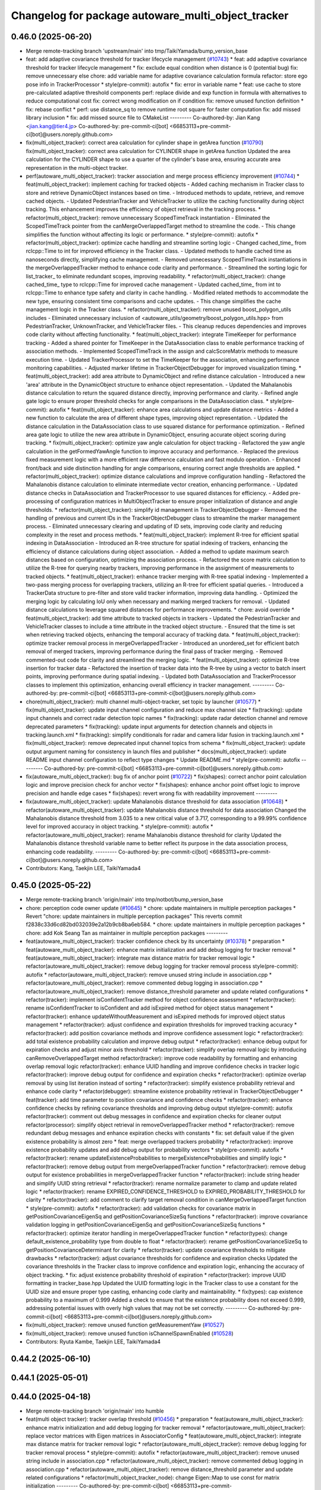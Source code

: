 ^^^^^^^^^^^^^^^^^^^^^^^^^^^^^^^^^^^^^^^^^^^^^^^^^^^
Changelog for package autoware_multi_object_tracker
^^^^^^^^^^^^^^^^^^^^^^^^^^^^^^^^^^^^^^^^^^^^^^^^^^^

0.46.0 (2025-06-20)
-------------------
* Merge remote-tracking branch 'upstream/main' into tmp/TaikiYamada/bump_version_base
* feat: add adaptive covariance threshold for tracker lifecycle management (`#10743 <https://github.com/TaikiYamada4/autoware_universe/issues/10743>`_)
  * feat: add adaptive covariance threshold for tracker lifecycle management
  * fix: exclude equal condition when distance is 0 (potential bug)
  fix: remove unnecessary else
  chore: add variable name for adaptive covariance calculation formula
  refactor: store ego pose info in TrackerProcessor
  * style(pre-commit): autofix
  * fix: error in variable name
  * feat: use cache to store pre-calculated adaptive threshold components
  perf: replace divide and exp function in formula with alternatives to reduce computational cost
  fix: correct wrong modification on if condition
  fix: remove unused function definition
  * fix: rebase conflict
  * perf: use distance_sq to remove runtime root square for faster computation
  fix: add missed library inclusion
  * fix: add missed source file to CMakeList
  ---------
  Co-authored-by: Jian Kang <jian.kang@tier4.jp>
  Co-authored-by: pre-commit-ci[bot] <66853113+pre-commit-ci[bot]@users.noreply.github.com>
* fix(multi_object_tracker): correct area calculation for cylinder shape in getArea function (`#10790 <https://github.com/TaikiYamada4/autoware_universe/issues/10790>`_)
  fix(multi_object_tracker): correct area calculation for CYLINDER shape in getArea function
  Updated the area calculation for the CYLINDER shape to use a quarter of the cylinder's base area, ensuring accurate area representation in the multi-object tracker.
* perf(autoware_multi_object_tracker): tracker association and merge process efficiency improvement (`#10744 <https://github.com/TaikiYamada4/autoware_universe/issues/10744>`_)
  * feat(multi_object_tracker): implement caching for tracked objects
  - Added caching mechanism in Tracker class to store and retrieve DynamicObject instances based on time.
  - Introduced methods to update, retrieve, and remove cached objects.
  - Updated PedestrianTracker and VehicleTracker to utilize the caching functionality during object tracking.
  This enhancement improves the efficiency of object retrieval in the tracking process.
  * refactor(multi_object_tracker): remove unnecessary ScopedTimeTrack instantiation
  - Eliminated the ScopedTimeTrack pointer from the canMergeOverlappedTarget method to streamline the code.
  - This change simplifies the function without affecting its logic or performance.
  * style(pre-commit): autofix
  * refactor(multi_object_tracker): optimize cache handling and streamline sorting logic
  - Changed cached_time\_ from rclcpp::Time to int for improved efficiency in the Tracker class.
  - Updated methods to handle cached time as nanoseconds directly, simplifying cache management.
  - Removed unnecessary ScopedTimeTrack instantiations in the mergeOverlappedTracker method to enhance code clarity and performance.
  - Streamlined the sorting logic for list_tracker\_ to eliminate redundant scopes, improving readability.
  * refactor(multi_object_tracker): change cached_time\_ type to rclcpp::Time for improved cache management
  - Updated cached_time\_ from int to rclcpp::Time to enhance type safety and clarity in cache handling.
  - Modified related methods to accommodate the new type, ensuring consistent time comparisons and cache updates.
  - This change simplifies the cache management logic in the Tracker class.
  * refactor(multi_object_tracker): remove unused boost_polygon_utils includes
  - Eliminated unnecessary inclusion of <autoware_utils/geometry/boost_polygon_utils.hpp> from PedestrianTracker, UnknownTracker, and VehicleTracker files.
  - This cleanup reduces dependencies and improves code clarity without affecting functionality.
  * feat(multi_object_tracker): integrate TimeKeeper for performance tracking
  - Added a shared pointer for TimeKeeper in the DataAssociation class to enable performance tracking of association methods.
  - Implemented ScopedTimeTrack in the assign and calcScoreMatrix methods to measure execution time.
  - Updated TrackerProcessor to set the TimeKeeper for the association, enhancing performance monitoring capabilities.
  - Adjusted marker lifetime in TrackerObjectDebugger for improved visualization timing.
  * feat(multi_object_tracker): add area attribute to DynamicObject and refine distance calculation
  - Introduced a new 'area' attribute in the DynamicObject structure to enhance object representation.
  - Updated the Mahalanobis distance calculation to return the squared distance directly, improving performance and clarity.
  - Refined angle gate logic to ensure proper threshold checks for angle comparisons in the DataAssociation class.
  * style(pre-commit): autofix
  * feat(multi_object_tracker): enhance area calculations and update distance metrics
  - Added a new function to calculate the area of different shape types, improving object representation.
  - Updated the distance calculation in the DataAssociation class to use squared distance for performance optimization.
  - Refined area gate logic to utilize the new area attribute in DynamicObject, ensuring accurate object scoring during tracking.
  * fix(multi_object_tracker): optimize yaw angle calculation for object tracking
  - Refactored the yaw angle calculation in the getFormedYawAngle function to improve accuracy and performance.
  - Replaced the previous fixed measurement logic with a more efficient raw difference calculation and fast modulo operation.
  - Enhanced front/back and side distinction handling for angle comparisons, ensuring correct angle thresholds are applied.
  * refactor(multi_object_tracker): optimize distance calculations and improve configuration handling
  - Refactored the Mahalanobis distance calculation to eliminate intermediate vector creation, enhancing performance.
  - Updated distance checks in DataAssociation and TrackerProcessor to use squared distances for efficiency.
  - Added pre-processing of configuration matrices in MultiObjectTracker to ensure proper initialization of distance and angle thresholds.
  * refactor(multi_object_tracker): simplify id management in TrackerObjectDebugger
  - Removed the handling of previous and current IDs in the TrackerObjectDebugger class to streamline the marker management process.
  - Eliminated unnecessary clearing and updating of ID sets, improving code clarity and reducing complexity in the reset and process methods.
  * feat(multi_object_tracker): implement R-tree for efficient spatial indexing in DataAssociation
  - Introduced an R-tree structure for spatial indexing of trackers, enhancing the efficiency of distance calculations during object association.
  - Added a method to update maximum search distances based on configuration, optimizing the association process.
  - Refactored the score matrix calculation to utilize the R-tree for querying nearby trackers, improving performance in the assignment of measurements to tracked objects.
  * feat(multi_object_tracker): enhance tracker merging with R-tree spatial indexing
  - Implemented a two-pass merging process for overlapping trackers, utilizing an R-tree for efficient spatial queries.
  - Introduced a TrackerData structure to pre-filter and store valid tracker information, improving data handling.
  - Optimized the merging logic by calculating IoU only when necessary and marking merged trackers for removal.
  - Updated distance calculations to leverage squared distances for performance improvements.
  * chore: avoid override
  * feat(multi_object_tracker): add time attribute to tracked objects in trackers
  - Updated the PedestrianTracker and VehicleTracker classes to include a time attribute in the tracked object structure.
  - Ensured that the time is set when retrieving tracked objects, enhancing the temporal accuracy of tracking data.
  * feat(multi_object_tracker): optimize tracker removal process in mergeOverlappedTracker
  - Introduced an unordered_set for efficient batch removal of merged trackers, improving performance during the final pass of tracker merging.
  - Removed commented-out code for clarity and streamlined the merging logic.
  * feat(multi_object_tracker): optimize R-tree insertion for tracker data
  - Refactored the insertion of tracker data into the R-tree by using a vector to batch insert points, improving performance during spatial indexing.
  - Updated both DataAssociation and TrackerProcessor classes to implement this optimization, enhancing overall efficiency in tracker management.
  ---------
  Co-authored-by: pre-commit-ci[bot] <66853113+pre-commit-ci[bot]@users.noreply.github.com>
* chore(multi_object_tracker): multi channel multi-object-tracker, set topic by launcher (`#10577 <https://github.com/TaikiYamada4/autoware_universe/issues/10577>`_)
  * fix(multi_object_tracker): update input channel configuration and reduce max channel size
  * fix(tracking): update input channels and correct radar detection topic names
  * fix(tracking): update radar detection channel and remove deprecated parameters
  * fix(tracking): update input arguments for detection channels and objects in tracking.launch.xml
  * fix(tracking): simplify conditionals for radar and camera lidar fusion in tracking.launch.xml
  * fix(multi_object_tracker): remove deprecated input channel topics from schema
  * fix(multi_object_tracker): update output argument naming for consistency in launch files and publisher
  * docs(multi_object_tracker): update README input channel configuration to reflect type changes
  * Update README.md
  * style(pre-commit): autofix
  ---------
  Co-authored-by: pre-commit-ci[bot] <66853113+pre-commit-ci[bot]@users.noreply.github.com>
* fix(autoware_multi_object_tracker): bug fix of anchor point (`#10722 <https://github.com/TaikiYamada4/autoware_universe/issues/10722>`_)
  * fix(shapes): correct anchor point calculation logic and improve precision check for anchor vector
  * fix(shapes): enhance anchor point offset logic to improve precision and handle edge cases
  * fix(shapes): revert wrong fix with readability improvement
  ---------
* fix(autoware_multi_object_tracker): update Mahalanobis distance threshold for data association (`#10648 <https://github.com/TaikiYamada4/autoware_universe/issues/10648>`_)
  * refactor(autoware_multi_object_tracker): update Mahalanobis distance threshold for data association
  Changed the Mahalanobis distance threshold from 3.035 to a new critical value of 3.717, corresponding to a 99.99% confidence level for improved accuracy in object tracking.
  * style(pre-commit): autofix
  * refactor(autoware_multi_object_tracker): rename Mahalanobis distance threshold for clarity
  Updated the Mahalanobis distance threshold variable name to better reflect its purpose in the data association process, enhancing code readability.
  ---------
  Co-authored-by: pre-commit-ci[bot] <66853113+pre-commit-ci[bot]@users.noreply.github.com>
* Contributors: Kang, Taekjin LEE, TaikiYamada4

0.45.0 (2025-05-22)
-------------------
* Merge remote-tracking branch 'origin/main' into tmp/notbot/bump_version_base
* chore: perception code owner update (`#10645 <https://github.com/autowarefoundation/autoware_universe/issues/10645>`_)
  * chore: update maintainers in multiple perception packages
  * Revert "chore: update maintainers in multiple perception packages"
  This reverts commit f2838c33d6cd82bd032039e2a12b9cb8ba6eb584.
  * chore: update maintainers in multiple perception packages
  * chore: add Kok Seang Tan as maintainer in multiple perception packages
  ---------
* feat(autoware_multi_object_tracker): tracker confidence check by its uncertainty (`#10378 <https://github.com/autowarefoundation/autoware_universe/issues/10378>`_)
  * preparation
  * feat(autoware_multi_object_tracker): enhance matrix initialization and add debug logging for tracker removal
  * feat(autoware_multi_object_tracker): integrate max distance matrix for tracker removal logic
  * refactor(autoware_multi_object_tracker): remove debug logging for tracker removal process
  style(pre-commit): autofix
  * refactor(autoware_multi_object_tracker): remove unused string include in association.cpp
  * refactor(autoware_multi_object_tracker): remove commented debug logging in association.cpp
  * refactor(autoware_multi_object_tracker): remove distance_threshold parameter and update related configurations
  * refactor(tracker): implement isConfidentTracker method for object confidence assessment
  * refactor(tracker): rename isConfidentTracker to isConfident and add isExpired method for object status management
  * refactor(tracker): enhance updateWithoutMeasurement and isExpired methods for improved object status management
  * refactor(tracker): adjust confidence and expiration thresholds for improved tracking accuracy
  * refactor(tracker): add position covariance methods and improve confidence assessment logic
  * refactor(tracker): add total existence probability calculation and improve debug output
  * refactor(tracker): enhance debug output for expiration checks and adjust minor axis threshold
  * refactor(tracker): simplify overlap removal logic by introducing canRemoveOverlappedTarget method
  refactor(tracker): improve code readability by formatting and enhancing overlap removal logic
  refactor(tracker): enhance UUID handling and improve confidence checks in tracker logic
  refactor(tracker): improve debug output for confidence and expiration checks
  * refactor(tracker): optimize overlap removal by using list iteration instead of sorting
  * refactor(tracker): simplify existence probability retrieval and enhance code clarity
  * refactor(debugger): streamline existence probability retrieval in TrackerObjectDebugger
  * feat(tracker): add time parameter to position covariance and confidence checks
  * refactor(tracker): enhance confidence checks by refining covariance thresholds and improving debug output
  style(pre-commit): autofix
  refactor(tracker): comment out debug messages in confidence and expiration checks for cleaner output
  refactor(processor): simplify object retrieval in removeOverlappedTracker method
  * refactor(tracker): remove redundant debug messages and enhance expiration checks with constants
  * fix: set default value if the given existence probability is almost zero
  * feat: merge overlapped trackers probability
  * refactor(tracker): improve existence probability updates and add debug output for probability vectors
  * style(pre-commit): autofix
  * refactor(tracker): rename updateExistenceProbabilities to mergeExistenceProbabilities and simplify logic
  * refactor(tracker): remove debug output from mergeOverlappedTracker function
  * refactor(tracker): remove debug output for existence probabilities in mergeOverlappedTracker function
  * refactor(tracker): include string header and simplify UUID string retrieval
  * refactor(tracker): rename normalize parameter to clamp and update related logic
  * refactor(tracker): rename EXPIRED_CONFIDENCE_THRESHOLD to EXPIRED_PROBABILITY_THRESHOLD for clarity
  * refactor(tracker): add comment to clarify target removal condition in canMergeOverlappedTarget function
  * style(pre-commit): autofix
  * refactor(tracker): add validation checks for covariance matrix in getPositionCovarianceEigenSq and getPositionCovarianceSizeSq functions
  * refactor(tracker): improve covariance validation logging in getPositionCovarianceEigenSq and getPositionCovarianceSizeSq functions
  * refactor(tracker): optimize iterator handling in mergeOverlappedTracker function
  * refactor(types): change default_existence_probability type from double to float
  * refactor(tracker): rename getPositionCovarianceSizeSq to getPositionCovarianceDeterminant for clarity
  * refactor(tracker): update covariance thresholds to mitigate drawbacks
  * refactor(tracker): adjust covariance thresholds for confidence and expiration checks
  Updated the covariance thresholds in the Tracker class to improve confidence and expiration logic, enhancing the accuracy of object tracking.
  * fix: adjust existence probability threshold of expiration
  * refactor(tracker): improve UUID formatting in tracker_base.hpp
  Updated the UUID formatting logic in the Tracker class to use a constant for the UUID size and ensure proper type casting, enhancing code clarity and maintainability.
  * fix(types): cap existence probability to a maximum of 0.999
  Added a check to ensure that the existence probability does not exceed 0.999, addressing potential issues with overly high values that may not be set correctly.
  ---------
  Co-authored-by: pre-commit-ci[bot] <66853113+pre-commit-ci[bot]@users.noreply.github.com>
* fix(multi_object_tracker): remove unused function getMeasurementYaw (`#10527 <https://github.com/autowarefoundation/autoware_universe/issues/10527>`_)
* fix(multi_object_tracker): remove unused function isChannelSpawnEnabled (`#10528 <https://github.com/autowarefoundation/autoware_universe/issues/10528>`_)
* Contributors: Ryuta Kambe, Taekjin LEE, TaikiYamada4

0.44.2 (2025-06-10)
-------------------

0.44.1 (2025-05-01)
-------------------

0.44.0 (2025-04-18)
-------------------
* Merge remote-tracking branch 'origin/main' into humble
* feat(multi object tracker): tracker overlap threshold (`#10456 <https://github.com/autowarefoundation/autoware_universe/issues/10456>`_)
  * preparation
  * feat(autoware_multi_object_tracker): enhance matrix initialization and add debug logging for tracker removal
  * refactor(autoware_multi_object_tracker): replace vector matrices with Eigen matrices in AssociatorConfig
  * feat(autoware_multi_object_tracker): integrate max distance matrix for tracker removal logic
  * refactor(autoware_multi_object_tracker): remove debug logging for tracker removal process
  * style(pre-commit): autofix
  * refactor(autoware_multi_object_tracker): remove unused string include in association.cpp
  * refactor(autoware_multi_object_tracker): remove commented debug logging in association.cpp
  * refactor(autoware_multi_object_tracker): remove distance_threshold parameter and update related configurations
  * refactor(multi_object_tracker_node): change Eigen::Map to use const for matrix initialization
  ---------
  Co-authored-by: pre-commit-ci[bot] <66853113+pre-commit-ci[bot]@users.noreply.github.com>
* fix(multi_object_tracker): add required headers (`#10461 <https://github.com/autowarefoundation/autoware_universe/issues/10461>`_)
* fix(autoware_multi_object_tracker): fix bicycle renovation vector dimension (`#10449 <https://github.com/autowarefoundation/autoware_universe/issues/10449>`_)
  fix a bug in updateStatePoseVel
* feat(autoware_multi_object_tracker): implement time keeper (`#10431 <https://github.com/autowarefoundation/autoware_universe/issues/10431>`_)
  * feat(multi_object_tracker): integrate ScopedTimeTrack for detailed processing time tracking
  * feat(multi_object_tracker): add parameter for detailed processing time publishing
  ---------
* feat(autoware_multi_object_tracker): vehicle's ego frame as a parameter (`#10428 <https://github.com/autowarefoundation/autoware_universe/issues/10428>`_)
* feat(multi_object_tracker): add diagnostics warning when extrapolation time exceeds limit with latency guarantee enabled (`#10301 <https://github.com/autowarefoundation/autoware_universe/issues/10301>`_)
  * feat(multi_object_tracker): add diagnostics warning when extrapolation time exceeds limit with latency guarantee enabled
  * feat(multi_object_tracker): handled  the case last_updated_time\_ initialized as 0
  * feat(multi_object_tracker): refactored to give better structure
  diagnostic force updated when published
  * style(pre-commit): autofix
  * feat(multi_object_tracker): add published tracker count check
  * style(pre-commit): autofix
  * feat(multi_object_tracker): fix checkAllTiming  complexity
  * style(pre-commit): autofix
  * feat(multi_object_tracker): check consecutive warning duration
  * style(pre-commit): autofix
  * feat(multi_object_tracker): diag messages updated
  * feat(multi_object_tracker): diag messages updated
  * style(pre-commit): autofix
  * style(pre-commit): autofix
  * feat(multi_object_tracker): messages fix
  ---------
  Co-authored-by: lei.gu <lei.gu@tier4.jp>
  Co-authored-by: pre-commit-ci[bot] <66853113+pre-commit-ci[bot]@users.noreply.github.com>
* feat(autoware_multi_object_tracker): update overlapped tracker removing process in multi obj tracker  (`#10347 <https://github.com/autowarefoundation/autoware_universe/issues/10347>`_)
  Update overlapped tracker removing process
  Co-authored-by: Taekjin LEE <taekjin.lee@tier4.jp>
* feat(autoware_multi_object_tracker): selective update per channel (`#10277 <https://github.com/autowarefoundation/autoware_universe/issues/10277>`_)
  * refactor(bicycle_motion_model): implement exponential decay for slip angle in state prediction
  * Revert "refactor(multi_object_tracker): simplify input channel configuration by removing trust flags and consolidating parameters"
  This reverts commit c5155ef2e978b411955ace35f412bbf76c96f354.
  * refactor(multi_object_tracker): update measure function signatures to include InputChannel parameter
  * refactor(multi_object_tracker): add updateStatePoseVel method to BicycleMotionModel and update measurement logic in VehicleTracker
  * refactor(multi_object_tracker): update measureWithPose method to include InputChannel parameter and adjust related logic
  * refactor(multi_object_tracker): remove BicycleTracker and update references to use VehicleTracker
  * refactor(bicycle_tracker): add tracking_offset to adjust object position based on motion model
  * refactor(multi_object_tracker): remove BicycleTracker and replace with VehicleTracker in relevant classes
  * refactor(input_channels): disable trust flags for extension and orientation in radar configurations
  * refactor(input_channels): restructure flags for input channel properties
  * refactor(input_channels): remove 'flags' from required properties in schema
  ---------
* Contributors: Amadeusz Szymko, Ryohsuke Mitsudome, TadaKazuto, Taekjin LEE, Takagi, Isamu, lei.gu

0.43.0 (2025-03-21)
-------------------
* Merge remote-tracking branch 'origin/main' into chore/bump-version-0.43
* chore: rename from `autoware.universe` to `autoware_universe` (`#10306 <https://github.com/autowarefoundation/autoware_universe/issues/10306>`_)
* fix(autoware_multi_object_tracker): unknown object orientation (`#10286 <https://github.com/autowarefoundation/autoware_universe/issues/10286>`_)
  * fix(unknown_tracker): update object pose orientation and streamline uncertainty modeling in input manager
  * fix(object_model): correct bounding box calculation by initializing limits and including min_z
  ---------
* refactor(multi_object_tracker): internal message driven process (`#10203 <https://github.com/autowarefoundation/autoware_universe/issues/10203>`_)
  * refactor(multi_object_tracker): streamline input channel configuration handling
  feat(multi_object_tracker): introduce InputChannel struct for input channel configuration
  refactor(multi_object_tracker): improve marker handling and initialization in TrackerObjectDebugger
  feat(multi_object_tracker): enhance InputChannel with trust flags for object properties
  refactor(multi_object_tracker): remove unused channel_size parameter from tracker constructors
  feat(multi_object_tracker): update InputChannel flags to trust object extension and classification
  fix(multi_object_tracker): replace channel.index with channel_index for consistency
  feat(multi_object_tracker): update TrackerObjectDebugger and TrackerProcessor to accept channels_config parameter
  refactor(multi_object_tracker): remove redundant existence probability initialization from tracker constructors
  feat(multi_object_tracker): integrate data association into TrackerProcessor and add associate method
  feat(multi_object_tracker): enhance updateWithMeasurement to include channel_info for improved classification handling
  refactor(multi_object_tracker): replace object_id with uuid in DynamicObject and related classes
  fix(multi_object_tracker): update UUID handling in Tracker to use uuid_msg for consistency
  refactor(multi_object_tracker): simplify pose and covariance handling in tracker classes
  refactor(multi_object_tracker): replace pose_with_covariance with separate pose and covariance attributes in DynamicObject
  refactor: remove z state from tracker. it will uses object state
  refactor(multi_object_tracker): streamline object handling in trackers and remove unnecessary shape processing
  refactor(multi_object_tracker): remove z position handling from trackers and update object kinematics structure
  refactor(multi_object_tracker): remove BoundingBox structure from trackers and implement object extension limits
  refactor(multi_object_tracker): remove unnecessary blank lines in tracker getTrackedObject methods
  refactor(multi_object_tracker): simplify input channel configuration by removing trust flags and consolidating parameters
  * refactor(multi_object_tracker): use const reference in loop and simplify tracker update logic
  * refactor(multi_object_tracker): update shape handling and streamline object tracking logic
  * refactor(multi_object_tracker): update shape handling to use geometry_msgs::msg::Point for anchor vectors
  * style(pre-commit): autofix
  * refactor(multi_object_tracker): modify getNearestCornerOrSurface function signature and update related logic
  refactor(multi_object_tracker): remove self_transform parameter from measure and update methods
  refactor(multi_object_tracker): update calcAnchorPointOffset function signature and streamline object handling
  refactor(multi_object_tracker): set shape type to BOUNDING_BOX for object trackers
  ---------
  Co-authored-by: pre-commit-ci[bot] <66853113+pre-commit-ci[bot]@users.noreply.github.com>
* Contributors: Hayato Mizushima, Taekjin LEE, Yutaka Kondo

0.42.0 (2025-03-03)
-------------------
* Merge remote-tracking branch 'origin/main' into tmp/bot/bump_version_base
* feat(autoware_utils): replace autoware_universe_utils with autoware_utils  (`#10191 <https://github.com/autowarefoundation/autoware_universe/issues/10191>`_)
* Contributors: Fumiya Watanabe, 心刚

0.41.2 (2025-02-19)
-------------------
* chore: bump version to 0.41.1 (`#10088 <https://github.com/autowarefoundation/autoware_universe/issues/10088>`_)
* Contributors: Ryohsuke Mitsudome

0.41.1 (2025-02-10)
-------------------

0.41.0 (2025-01-29)
-------------------
* Merge remote-tracking branch 'origin/main' into tmp/bot/bump_version_base
* feat(multi_object_tracker): integrate odometry and transform processes (`#9912 <https://github.com/autowarefoundation/autoware_universe/issues/9912>`_)
  * feat: Add odometry processor to multi-object tracker
  * refactor: Refactor Odometry class for improved code organization and readability
  * feat: Refactor Odometry class for improved code organization and readability
  * refactor: Transform objects to world coordinate in Odometry class
  refactor: Transform objects to world coordinate in Odometry class
  refactor: Update Odometry class to get transform from tf with source frame ID
  feat: Update Odometry class to get transform from tf with source frame ID
  fix: move necessare tr2 header
  * Revert "refactor: Transform objects to world coordinate in Odometry class"
  This reverts commit efca28a40105f80deb09d57b55cb6f9d83ffda2c.
  * refactor: Remove unnecessary tf2 headers from tracker models
  * fix: move transform obtainer to odometry class
  * refactor: Update Odometry class to get transform from tf with source frame ID
  * refactor: Transform objects to world coordinate in Odometry class
  * refactor: remove transformObjects from shapes
  * refactor: Update Odometry class to use 'updateFromTf' instead of 'setOdometryFromTf'
  * refactor: Update Odometry class to use 'updateFromTf' instead of 'setOdometryFromTf'
  * refactor: Update InputManager to include Odometry in constructor
  * refactor: Move odometry.cpp to lib folder
  * move object transform to input stream
  * refactor: Add enable_odometry_uncertainty parameter to Odometry constructor
  * refactor: Update Odometry class to return optional Odometry from getOdometryFromTf
  * refactor: Update Odometry class to use tf_cache\_ for storing and retrieving transforms
  * refactor: Update Odometry class to use tf_cache\_ for storing and retrieving transforms
  * refactor: bring odometry covariance modeler into odometry class
  * refactor: Remove redundant code for updating tf cache in Odometry::updateTfCache
  * refactor: Update runProcess parameter name to detected_objects
  ---------
* feat: tier4_debug_msgs to autoware_internal_debug_msgs in files  perc… (`#9879 <https://github.com/autowarefoundation/autoware_universe/issues/9879>`_)
  feat: tier4_debug_msgs to autoware_internal_debug_msgs in files  perception/autoware_multi_object_tracker
* chore(autoware_multi_object_tracker): fix autoware univserse documentation page (`#9772 <https://github.com/autowarefoundation/autoware_universe/issues/9772>`_)
  * feat: Add descriptions for confidence thresholds in multi_object_tracker_node schema
  * feat: Update multi_object_tracker_node schema with confidence threshold descriptions
  ---------
* refactor(autoware_multi_object_tracker): define a new internal object class (`#9706 <https://github.com/autowarefoundation/autoware_universe/issues/9706>`_)
  * feat: Add dynamic_object.hpp to object_model directory
  * chore: Update autoware_perception_msgs include statements in association.hpp and dynamic_object.hpp
  * fix: replace object message type to the DynamicObject type
  * chore: Update autoware_perception_msgs include statements in association.hpp and dynamic_object.hpp
  * chore: add channel index to the DynamicObjects
  * Revert "chore: add channel index to the DynamicObjects"
  This reverts commit c7e73f08a8d17b5b085dd330dbf187aabbec6879.
  * fix: replace trackedobject in the process
  * fix: Replace transformObjects with shapes::transformObjects for object transformation
  * chore: add channel index to the DynamicObjects
  * feat: separate shape related functions
  * chore: clean up utils.hpp
  * chore: Update function signatures to use DynamicObjectList instead of DynamicObjects
  * chore: Add channel index to DynamicObject and DynamicObjectList
  * chore: Refactor processor and debugger classes to remove channel_index parameter
  * chore: Refactor multiple_vehicle_tracker.cpp and debugger.cpp
  * Refactor object tracker classes to remove self_transform parameter
  * Refactor object tracker classes to use shapes namespace for shape-related functions
  * Refactor object tracker classes to use types.hpp for object model types
  * Refactor object tracker classes to remove unused utils.hpp
  * Refactor object tracker classes to use types.hpp for object model types
  * chore: rename to types.cpp
  * rename getDynamicObject to toDynamicObject
  * Update perception/autoware_multi_object_tracker/lib/object_model/shapes.cpp
  Co-authored-by: Yukihiro Saito <yukky.saito@gmail.com>
  ---------
  Co-authored-by: Yukihiro Saito <yukky.saito@gmail.com>
* fix(autoware_multi_object_tracker): fix bugprone-errors (`#9651 <https://github.com/autowarefoundation/autoware_universe/issues/9651>`_)
  fix: bugprone-errors
* refactor(autoware_multi_object_tracker): add configurable tracker parameters (`#9621 <https://github.com/autowarefoundation/autoware_universe/issues/9621>`_)
  * refactor(autoware_multi_object_tracker): add configurable tracker parameters
  * style(pre-commit): autofix
  * refactor(autoware_multi_object_tracker): remove default values from parameter declarations
  * refactor(autoware_multi_object_tracker): update schema file
  * style(pre-commit): autofix
  * Update perception/autoware_multi_object_tracker/src/processor/processor.cpp
  * Update perception/autoware_multi_object_tracker/src/processor/processor.cpp
  ---------
  Co-authored-by: pre-commit-ci[bot] <66853113+pre-commit-ci[bot]@users.noreply.github.com>
  Co-authored-by: Taekjin LEE <technolojin@gmail.com>
* Contributors: Fumiya Watanabe, Taekjin LEE, Vishal Chauhan, jakor97, kobayu858

0.40.0 (2024-12-12)
-------------------
* Merge branch 'main' into release-0.40.0
* Revert "chore(package.xml): bump version to 0.39.0 (`#9587 <https://github.com/autowarefoundation/autoware_universe/issues/9587>`_)"
  This reverts commit c9f0f2688c57b0f657f5c1f28f036a970682e7f5.
* fix: fix ticket links in CHANGELOG.rst (`#9588 <https://github.com/autowarefoundation/autoware_universe/issues/9588>`_)
* chore(package.xml): bump version to 0.39.0 (`#9587 <https://github.com/autowarefoundation/autoware_universe/issues/9587>`_)
  * chore(package.xml): bump version to 0.39.0
  * fix: fix ticket links in CHANGELOG.rst
  * fix: remove unnecessary diff
  ---------
  Co-authored-by: Yutaka Kondo <yutaka.kondo@youtalk.jp>
* fix: fix ticket links in CHANGELOG.rst (`#9588 <https://github.com/autowarefoundation/autoware_universe/issues/9588>`_)
* fix(autoware_multi_object_tracker): measure latency with latest detection update time (`#9533 <https://github.com/autowarefoundation/autoware_universe/issues/9533>`_)
  * fix: measure latency with latest detection update time
  * fix: remove duplicated current_time
  ---------
* fix(cpplint): include what you use - perception (`#9569 <https://github.com/autowarefoundation/autoware_universe/issues/9569>`_)
* ci(pre-commit): autoupdate (`#8949 <https://github.com/autowarefoundation/autoware_universe/issues/8949>`_)
  Co-authored-by: M. Fatih Cırıt <mfc@autoware.org>
* fix(autoware_multi_object_tracker): fix clang-diagnostic-unused-private-field (`#9491 <https://github.com/autowarefoundation/autoware_universe/issues/9491>`_)
* 0.39.0
* update changelog
* fix: fix ticket links to point to https://github.com/autowarefoundation/autoware_universe (`#9304 <https://github.com/autowarefoundation/autoware_universe/issues/9304>`_)
* feat(autoware_multi_object_tracker): new function to add odometry uncertainty (`#9139 <https://github.com/autowarefoundation/autoware_universe/issues/9139>`_)
  * feat: add Odometry uncertainty to object tracking
  * feat: Add odometry heading uncertainty to object pose covariance
  feat: Rotate object pose covariance matrix to account for yaw uncertainty
  Rotate the object pose covariance matrix in the uncertainty_processor.cpp file to account for the yaw uncertainty. This ensures that the covariance matrix accurately represents the position uncertainty of the object.
  Refactor the code to rotate the covariance matrix using Eigen's Rotation2D class. The yaw uncertainty is added to the y-y element of the rotated covariance matrix. Finally, update the object_pose_cov array with the updated covariance values.
  Closes `#123 <https://github.com/autowarefoundation/autoware_universe/issues/123>`_
  * feat: Add odometry motion uncertainty to object pose covariance
  refactoring
  * feat: Update ego twist uncertainty to the object velocity uncertainty
  * feat: update object twist covariance by odometry yaw rate uncertainty
  * feat: move uncertainty modeling to input side
  * feat: add option to select odometry uncertainty
  * refactor: rename consider_odometry_uncertainty to enable_odometry_uncertainty
  * fix: transform to world first, add odometry covariance later
  style(pre-commit): autofix
  * feat: Add odometry heading uncertainty to object pose covariance
  ---------
* fix: fix ticket links to point to https://github.com/autowarefoundation/autoware_universe (`#9304 <https://github.com/autowarefoundation/autoware_universe/issues/9304>`_)
* chore(package.xml): bump version to 0.38.0 (`#9266 <https://github.com/autowarefoundation/autoware_universe/issues/9266>`_) (`#9284 <https://github.com/autowarefoundation/autoware_universe/issues/9284>`_)
  * unify package.xml version to 0.37.0
  * remove system_monitor/CHANGELOG.rst
  * add changelog
  * 0.38.0
  ---------
* Contributors: Esteve Fernandez, Fumiya Watanabe, M. Fatih Cırıt, Ryohsuke Mitsudome, Taekjin LEE, Yutaka Kondo, awf-autoware-bot[bot], kobayu858

0.39.0 (2024-11-25)
-------------------
* fix: fix ticket links to point to https://github.com/autowarefoundation/autoware_universe (`#9304 <https://github.com/autowarefoundation/autoware_universe/issues/9304>`_)
* fix: fix ticket links to point to https://github.com/autowarefoundation/autoware_universe (`#9304 <https://github.com/autowarefoundation/autoware_universe/issues/9304>`_)
* chore(package.xml): bump version to 0.38.0 (`#9266 <https://github.com/autowarefoundation/autoware_universe/issues/9266>`_) (`#9284 <https://github.com/autowarefoundation/autoware_universe/issues/9284>`_)
  * unify package.xml version to 0.37.0
  * remove system_monitor/CHANGELOG.rst
  * add changelog
  * 0.38.0
  ---------
* Contributors: Esteve Fernandez, Yutaka Kondo

0.38.0 (2024-11-08)
-------------------
* unify package.xml version to 0.37.0
* refactor(object_recognition_utils): add autoware prefix to object_recognition_utils (`#8946 <https://github.com/autowarefoundation/autoware_universe/issues/8946>`_)
* feat(autoware_multi_object_tracker): Set maximum reverse velocity to bicycle and crtv motion models (`#9019 <https://github.com/autowarefoundation/autoware_universe/issues/9019>`_)
  * feat: Add maximum reverse velocity to bicycle and CTRV motion models
  revert the tracker orientation when the velocity exceed the maximum reverse velocity
  refactor: Update motion model parameters for bicycle and CTRV motion models
  * refactor:  check the max_reverse_vel configuration is correct
  max_reverse_vel is expected to be  negative
  * refactor: remove config checker in the initializer
  ---------
* refactor(autoware_multi_object_tracker): separate detected object covariance modeling (`#9001 <https://github.com/autowarefoundation/autoware_universe/issues/9001>`_)
  * refactor: update object model includes in tracker models
  * feat: add uncertainty processor for object tracking
  feat: refactor uncertainty processing for object tracking
  feat: impl obj class model
  feat: Update object model measurement covariances
  Refactor the object model measurement covariances in the `object_model.hpp` file. Update the velocity long and velocity lat measurement covariances for different object model types.
  refactor: Model object uncertainty in multi_object_tracker_node.cpp
  feat: Update object model measurement covariances in object_model.hpp
  feat: Update uncertainty processing for object tracking
  fix: remove uncertainty modelling in trackers
  refactor: Remove unused function isLargeVehicleLabel
  The function isLargeVehicleLabel in utils.hpp is no longer used and can be safely removed.
  Revert "refactor: Remove unused function isLargeVehicleLabel"
  This reverts commit 23e3eff511b21ef8ceeacb7db47c74f747009a32.
  feat: Normalize uncertainty in object tracking
  This commit adds a new function `normalizeUncertainty` to the `uncertainty_processor.hpp` and `uncertainty_processor.cpp` files. The function normalizes the position and twist covariance matrices of detected objects to ensure minimum values for distance, radius, and velocity. This helps improve the accuracy and reliability of object tracking.
  * refactor: update motion model parameters for object tracking
  * refactor: update yaw rate limit in object model
  * Revert "refactor: update yaw rate limit in object model"
  This reverts commit 6e8b201582cb65673678029dc3a781f2b7126f81.
  * refactor: update object model measurement covariances
  Refactor the object model measurement covariances in the `object_model.hpp` file. Update the velocity long and velocity lat measurement covariances for different object model types.
  * refactor: update motion model parameters comments
  * refactor: remove comment
  * style(pre-commit): autofix
  * feat: Update copyright notice in uncertainty_processor.hpp
  Update the copyright notice in the uncertainty_processor.hpp file to reflect the correct company name.
  * refactor: update runProcess function parameters in multi_object_tracker_node.hpp
  ---------
  Co-authored-by: pre-commit-ci[bot] <66853113+pre-commit-ci[bot]@users.noreply.github.com>
* fix(autoware_multi_object_tracker): update yaw with range-limited innovation (`#8976 <https://github.com/autowarefoundation/autoware_universe/issues/8976>`_)
  fix: update yaw with range-limited innovation
* feat(autoware_multi_object_tracker): reduce trigger latency (`#8657 <https://github.com/autowarefoundation/autoware_universe/issues/8657>`_)
  * feat: timer-based trigger with phase compensation
  * chore: update comments, name of variable
  * chore: declare min and max publish interval ratios
  * style(pre-commit): autofix
  ---------
  Co-authored-by: pre-commit-ci[bot] <66853113+pre-commit-ci[bot]@users.noreply.github.com>
* fix(autoware_multi_object_tracker): output from screen to both (`#8407 <https://github.com/autowarefoundation/autoware_universe/issues/8407>`_)
* fix(autoware_multi_object_tracker): fix unusedFunction (`#8573 <https://github.com/autowarefoundation/autoware_universe/issues/8573>`_)
  fix:unusedFunction
* chore(autoware_multi_object_tracker): fix typo in input_channels.schema.json (`#8515 <https://github.com/autowarefoundation/autoware_universe/issues/8515>`_)
  * fix(schema): fix typo in input_channels.schema.json
  Fixed a typo in the "lidar_pointpainting" key in the input_channels.schema.json file.
  * fix: fix typo in lidar_pointpainting key
  * chore: fix typo of lidar_pointpainitng channel
  ---------
  Co-authored-by: Shintaro Tomie <58775300+Shin-kyoto@users.noreply.github.com>
* refactor(kalman_filter): prefix package and namespace with autoware (`#7787 <https://github.com/autowarefoundation/autoware_universe/issues/7787>`_)
  * refactor(kalman_filter): prefix package and namespace with autoware
  * move headers to include/autoware/
  * style(pre-commit): autofix
  ---------
  Co-authored-by: pre-commit-ci[bot] <66853113+pre-commit-ci[bot]@users.noreply.github.com>
* docs(autoware_multi_object_tracker): update input_channels schema with default values (`#8473 <https://github.com/autowarefoundation/autoware_universe/issues/8473>`_)
  chore(perception): update input_channels schema with default values
* fix(autoware_multi_object_tracker): enable trigger publish when delay_compensation is false (`#8484 <https://github.com/autowarefoundation/autoware_universe/issues/8484>`_)
  fix: enable trigger publish when delay_compensation is false
* fix(autoware_multi_object_tracker): fix functionConst (`#8424 <https://github.com/autowarefoundation/autoware_universe/issues/8424>`_)
  fix:functionConst
* docs(autoware_multi_object_tracker): add default values on the schema json (`#8179 <https://github.com/autowarefoundation/autoware_universe/issues/8179>`_)
  * Refractored the parameters, build the schema file, updated the readme file.
  * style(pre-commit): autofix
  ---------
  Co-authored-by: pre-commit-ci[bot] <66853113+pre-commit-ci[bot]@users.noreply.github.com>
* fix(autoware_multi_object_tracker): fix functionConst (`#8290 <https://github.com/autowarefoundation/autoware_universe/issues/8290>`_)
  * fix:functionConst
  * fix:functionConst
  * fix:clang format
  ---------
* fix(autoware_multi_object_tracker): revert latency reduction logic and bring back to timer trigger (`#8277 <https://github.com/autowarefoundation/autoware_universe/issues/8277>`_)
  * fix: revert latency reduction logic and bring back to timer trigger
  * style(pre-commit): autofix
  * chore: remove unused variables
  ---------
  Co-authored-by: pre-commit-ci[bot] <66853113+pre-commit-ci[bot]@users.noreply.github.com>
* fix(autoware_multi_object_tracker): fix uninitMemberVar (`#8335 <https://github.com/autowarefoundation/autoware_universe/issues/8335>`_)
  fix:uninitMemberVar
* fix(autoware_multi_object_tracker): fix passedByValue (`#8231 <https://github.com/autowarefoundation/autoware_universe/issues/8231>`_)
  fix:passedByValue
* fix(multi_object_tracker, object_merger, radar_object_tracker, tracking_object_merger): fix knownConditionTrueFalse warnings (`#8137 <https://github.com/autowarefoundation/autoware_universe/issues/8137>`_)
  * fix: cppcheck knownConditionTrueFalse
  * fix
  * fix
  ---------
* fix(autoware_multi_object_tracker): missing parameter schema path fix (`#8120 <https://github.com/autowarefoundation/autoware_universe/issues/8120>`_)
  fix: missing parameter schema path fix
* fix(multi_object_tracker): fix funcArgNamesDifferent (`#8079 <https://github.com/autowarefoundation/autoware_universe/issues/8079>`_)
  fix:funcArgNamesDifferent
* refactor(multi_object_tracker): bring parameter schema to new package folder (`#8105 <https://github.com/autowarefoundation/autoware_universe/issues/8105>`_)
  refactor: bring parameter schema to new package folder
* refactor(multi_object_tracker)!: add package name prefix of autoware\_ (`#8083 <https://github.com/autowarefoundation/autoware_universe/issues/8083>`_)
  * refactor: rename multi_object_tracker package to autoware_multi_object_tracker
  * style(pre-commit): autofix
  ---------
  Co-authored-by: pre-commit-ci[bot] <66853113+pre-commit-ci[bot]@users.noreply.github.com>
* Contributors: Boyang, Esteve Fernandez, Ryuta Kambe, Taekjin LEE, Yutaka Kondo, kminoda, kobayu858

0.26.0 (2024-04-03)
-------------------
